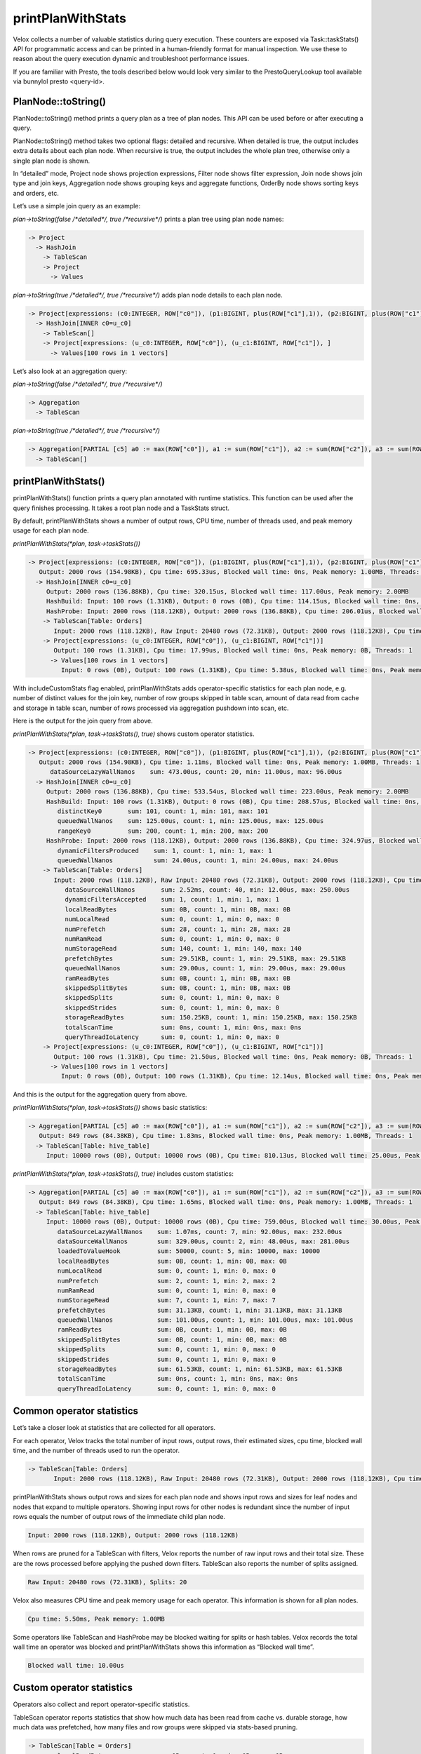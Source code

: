 ==================
printPlanWithStats
==================

Velox collects a number of valuable statistics during query execution.  These
counters are exposed via Task::taskStats() API for programmatic access and can
be printed in a human-friendly format for manual inspection. We use these to
reason about the query execution dynamic and troubleshoot performance issues.

If you are familiar with Presto, the tools described below would look very
similar to the PrestoQueryLookup tool available via bunnylol presto
<query-id>.

PlanNode::toString()
--------------------

PlanNode::toString() method prints a query plan as a tree of plan nodes. This
API can be used before or after executing a query.

PlanNode::toString() method takes two optional flags: detailed and recursive.
When detailed is true, the output includes extra details about each plan node.
When recursive is true, the output includes the whole plan tree, otherwise only
a single plan node is shown.

In “detailed” mode, Project node shows projection expressions, Filter node shows
filter expression, Join node shows join type and join keys, Aggregation node
shows grouping keys and aggregate functions, OrderBy node shows sorting keys
and orders, etc.

Let’s use a simple join query as an example:

`plan->toString(false /*detailed*/, true /*recursive*/)` prints a plan tree using plan node names:

.. code-block::

    -> Project
      -> HashJoin
        -> TableScan
        -> Project
          -> Values

`plan->toString(true /*detailed*/, true /*recursive*/)` adds plan node details to each plan node.

.. code-block::

    -> Project[expressions: (c0:INTEGER, ROW["c0"]), (p1:BIGINT, plus(ROW["c1"],1)), (p2:BIGINT, plus(ROW["c1"],ROW["u_c1"])), ]
      -> HashJoin[INNER c0=u_c0]
        -> TableScan[]
        -> Project[expressions: (u_c0:INTEGER, ROW["c0"]), (u_c1:BIGINT, ROW["c1"]), ]
          -> Values[100 rows in 1 vectors]

Let’s also look at an aggregation query:

`plan->toString(false /*detailed*/, true /*recursive*/)`

.. code-block::

    -> Aggregation
      -> TableScan

`plan->toString(true /*detailed*/, true /*recursive*/)`

.. code-block::

    -> Aggregation[PARTIAL [c5] a0 := max(ROW["c0"]), a1 := sum(ROW["c1"]), a2 := sum(ROW["c2"]), a3 := sum(ROW["c3"]), a4 := sum(ROW["c4"])]
      -> TableScan[]

printPlanWithStats()
--------------------

printPlanWithStats() function prints a query plan annotated with runtime
statistics. This function can be used after the query finishes processing. It
takes a root plan node and a TaskStats struct.

By default, printPlanWithStats shows a number of output rows, CPU time, number of threads used, and peak
memory usage for each plan node.

`printPlanWithStats(*plan, task->taskStats())`

.. code-block::

     -> Project[expressions: (c0:INTEGER, ROW["c0"]), (p1:BIGINT, plus(ROW["c1"],1)), (p2:BIGINT, plus(ROW["c1"],ROW["u_c1"]))]
        Output: 2000 rows (154.98KB), Cpu time: 695.33us, Blocked wall time: 0ns, Peak memory: 1.00MB, Threads: 1
       -> HashJoin[INNER c0=u_c0]
          Output: 2000 rows (136.88KB), Cpu time: 320.15us, Blocked wall time: 117.00us, Peak memory: 2.00MB
          HashBuild: Input: 100 rows (1.31KB), Output: 0 rows (0B), Cpu time: 114.15us, Blocked wall time: 0ns, Peak memory: 1.00MB, Threads: 1
          HashProbe: Input: 2000 rows (118.12KB), Output: 2000 rows (136.88KB), Cpu time: 206.01us, Blocked wall time: 117.00us, Peak memory: 1.00MB, Threads: 1
         -> TableScan[Table: Orders]
            Input: 2000 rows (118.12KB), Raw Input: 20480 rows (72.31KB), Output: 2000 rows (118.12KB), Cpu time: 4.08ms, Blocked wall time: 5.00us, Peak memory: 1.00MB, Threads: 1, Splits: 20
         -> Project[expressions: (u_c0:INTEGER, ROW["c0"]), (u_c1:BIGINT, ROW["c1"])]
            Output: 100 rows (1.31KB), Cpu time: 17.99us, Blocked wall time: 0ns, Peak memory: 0B, Threads: 1
           -> Values[100 rows in 1 vectors]
              Input: 0 rows (0B), Output: 100 rows (1.31KB), Cpu time: 5.38us, Blocked wall time: 0ns, Peak memory: 0B, Threads: 1

With includeCustomStats flag enabled, printPlanWithStats adds operator-specific
statistics for each plan node, e.g. number of distinct values for the join key,
number of row groups skipped in table scan, amount of data read from cache and
storage in table scan, number of rows processed via aggregation pushdown into
scan, etc.

Here is the output for the join query from above.

`printPlanWithStats(*plan, task->taskStats(), true)` shows custom operator statistics.

.. code-block::

    -> Project[expressions: (c0:INTEGER, ROW["c0"]), (p1:BIGINT, plus(ROW["c1"],1)), (p2:BIGINT, plus(ROW["c1"],ROW["u_c1"]))]
       Output: 2000 rows (154.98KB), Cpu time: 1.11ms, Blocked wall time: 0ns, Peak memory: 1.00MB, Threads: 1
          dataSourceLazyWallNanos    sum: 473.00us, count: 20, min: 11.00us, max: 96.00us
      -> HashJoin[INNER c0=u_c0]
         Output: 2000 rows (136.88KB), Cpu time: 533.54us, Blocked wall time: 223.00us, Peak memory: 2.00MB
         HashBuild: Input: 100 rows (1.31KB), Output: 0 rows (0B), Cpu time: 208.57us, Blocked wall time: 0ns, Peak memory: 1.00MB, Threads: 1
            distinctKey0       sum: 101, count: 1, min: 101, max: 101
            queuedWallNanos    sum: 125.00us, count: 1, min: 125.00us, max: 125.00us
            rangeKey0          sum: 200, count: 1, min: 200, max: 200
         HashProbe: Input: 2000 rows (118.12KB), Output: 2000 rows (136.88KB), Cpu time: 324.97us, Blocked wall time: 223.00us, Peak memory: 1.00MB, Threads: 1
            dynamicFiltersProduced    sum: 1, count: 1, min: 1, max: 1
            queuedWallNanos           sum: 24.00us, count: 1, min: 24.00us, max: 24.00us
        -> TableScan[Table: Orders]
           Input: 2000 rows (118.12KB), Raw Input: 20480 rows (72.31KB), Output: 2000 rows (118.12KB), Cpu time: 5.50ms, Blocked wall time: 10.00us, Peak memory: 1.00MB, Threads: 1, Splits: 20
              dataSourceWallNanos       sum: 2.52ms, count: 40, min: 12.00us, max: 250.00us
              dynamicFiltersAccepted    sum: 1, count: 1, min: 1, max: 1
              localReadBytes            sum: 0B, count: 1, min: 0B, max: 0B
              numLocalRead              sum: 0, count: 1, min: 0, max: 0
              numPrefetch               sum: 28, count: 1, min: 28, max: 28
              numRamRead                sum: 0, count: 1, min: 0, max: 0
              numStorageRead            sum: 140, count: 1, min: 140, max: 140
              prefetchBytes             sum: 29.51KB, count: 1, min: 29.51KB, max: 29.51KB
              queuedWallNanos           sum: 29.00us, count: 1, min: 29.00us, max: 29.00us
              ramReadBytes              sum: 0B, count: 1, min: 0B, max: 0B
              skippedSplitBytes         sum: 0B, count: 1, min: 0B, max: 0B
              skippedSplits             sum: 0, count: 1, min: 0, max: 0
              skippedStrides            sum: 0, count: 1, min: 0, max: 0
              storageReadBytes          sum: 150.25KB, count: 1, min: 150.25KB, max: 150.25KB
              totalScanTime             sum: 0ns, count: 1, min: 0ns, max: 0ns
              queryThreadIoLatency      sum: 0, count: 1, min: 0, max: 0
        -> Project[expressions: (u_c0:INTEGER, ROW["c0"]), (u_c1:BIGINT, ROW["c1"])]
           Output: 100 rows (1.31KB), Cpu time: 21.50us, Blocked wall time: 0ns, Peak memory: 0B, Threads: 1
          -> Values[100 rows in 1 vectors]
             Input: 0 rows (0B), Output: 100 rows (1.31KB), Cpu time: 12.14us, Blocked wall time: 0ns, Peak memory: 0B, Threads: 1

And this is the output for the aggregation query from above.

`printPlanWithStats(*plan, task->taskStats())` shows basic statistics:

.. code-block::

   -> Aggregation[PARTIAL [c5] a0 := max(ROW["c0"]), a1 := sum(ROW["c1"]), a2 := sum(ROW["c2"]), a3 := sum(ROW["c3"]), a4 := sum(ROW["c4"])]
      Output: 849 rows (84.38KB), Cpu time: 1.83ms, Blocked wall time: 0ns, Peak memory: 1.00MB, Threads: 1
     -> TableScan[Table: hive_table]
        Input: 10000 rows (0B), Output: 10000 rows (0B), Cpu time: 810.13us, Blocked wall time: 25.00us, Peak memory: 1.00MB, Threads: 1, Splits: 1

`printPlanWithStats(*plan, task->taskStats(), true)` includes custom statistics:

.. code-block::

    -> Aggregation[PARTIAL [c5] a0 := max(ROW["c0"]), a1 := sum(ROW["c1"]), a2 := sum(ROW["c2"]), a3 := sum(ROW["c3"]), a4 := sum(ROW["c4"])]
       Output: 849 rows (84.38KB), Cpu time: 1.65ms, Blocked wall time: 0ns, Peak memory: 1.00MB, Threads: 1
      -> TableScan[Table: hive_table]
         Input: 10000 rows (0B), Output: 10000 rows (0B), Cpu time: 759.00us, Blocked wall time: 30.00us, Peak memory: 1.00MB, Threads: 1, Splits: 1
            dataSourceLazyWallNanos    sum: 1.07ms, count: 7, min: 92.00us, max: 232.00us
            dataSourceWallNanos        sum: 329.00us, count: 2, min: 48.00us, max: 281.00us
            loadedToValueHook          sum: 50000, count: 5, min: 10000, max: 10000
            localReadBytes             sum: 0B, count: 1, min: 0B, max: 0B
            numLocalRead               sum: 0, count: 1, min: 0, max: 0
            numPrefetch                sum: 2, count: 1, min: 2, max: 2
            numRamRead                 sum: 0, count: 1, min: 0, max: 0
            numStorageRead             sum: 7, count: 1, min: 7, max: 7
            prefetchBytes              sum: 31.13KB, count: 1, min: 31.13KB, max: 31.13KB
            queuedWallNanos            sum: 101.00us, count: 1, min: 101.00us, max: 101.00us
            ramReadBytes               sum: 0B, count: 1, min: 0B, max: 0B
            skippedSplitBytes          sum: 0B, count: 1, min: 0B, max: 0B
            skippedSplits              sum: 0, count: 1, min: 0, max: 0
            skippedStrides             sum: 0, count: 1, min: 0, max: 0
            storageReadBytes           sum: 61.53KB, count: 1, min: 61.53KB, max: 61.53KB
            totalScanTime              sum: 0ns, count: 1, min: 0ns, max: 0ns
            queryThreadIoLatency       sum: 0, count: 1, min: 0, max: 0

Common operator statistics
--------------------------

Let’s take a closer look at statistics that are collected for all operators.

For each operator, Velox tracks the total number of input rows, output rows,
their estimated sizes, cpu time, blocked wall time, and the number of threads used to run the operator.

.. code-block::

    -> TableScan[Table: Orders]
           Input: 2000 rows (118.12KB), Raw Input: 20480 rows (72.31KB), Output: 2000 rows (118.12KB), Cpu time: 5.50ms, Blocked wall time: 10.00us, Peak memory: 1.00MB, Threads: 1, Splits: 20


printPlanWithStats shows output rows and
sizes for each plan node and shows input rows and sizes for leaf nodes and nodes
that expand to multiple operators. Showing input rows for other nodes is redundant
since the number of input rows equals the number of output rows of the immediate child plan node.

.. code-block::

	Input: 2000 rows (118.12KB), Output: 2000 rows (118.12KB)

When rows are pruned for a TableScan with filters, Velox reports the number
of raw input rows and their total size. These are the rows processed before
applying the pushed down filters.
TableScan also reports the number of splits assigned.

.. code-block::

	Raw Input: 20480 rows (72.31KB), Splits: 20

Velox also measures CPU time and peak memory usage for each operator. This
information is shown for all plan nodes.

.. code-block::

	Cpu time: 5.50ms, Peak memory: 1.00MB

Some operators like TableScan and HashProbe may be blocked waiting for splits or
hash tables. Velox records the total wall time an operator was blocked and
printPlanWithStats shows this information as “Blocked wall time”.

.. code-block::

	Blocked wall time: 10.00us

Custom operator statistics
--------------------------

Operators also collect and report operator-specific statistics.

TableScan operator reports statistics that show how much data has been read from
cache vs. durable storage, how much data was prefetched, how many files and row
groups were skipped via stats-based pruning.

.. code-block::

   -> TableScan[Table = Orders]
           localReadBytes            sum: 0B, count: 1, min: 0B, max: 0B
           numLocalRead              sum: 0, count: 1, min: 0, max: 0
           numPrefetch               sum: 28, count: 1, min: 28, max: 28
           numRamRead                sum: 0, count: 1, min: 0, max: 0
           numStorageRead            sum: 140, count: 1, min: 140, max: 140
           prefetchBytes             sum: 29.51KB, count: 1, min: 29.51KB, max: 29.51KB
           ramReadBytes              sum: 0B, count: 1, min: 0B, max: 0B
           skippedSplitBytes         sum: 0B, count: 1, min: 0B, max: 0B
           skippedSplits             sum: 0, count: 1, min: 0, max: 0
           skippedStrides            sum: 0, count: 1, min: 0, max: 0
           storageReadBytes          sum: 150.25KB, count: 1, min: 150.25KB, max: 150.25KB
           totalScanTime             sum: 0ns, count: 1, min: 0ns, max: 0ns
           queryThreadIoLatency      sum: 0, count: 1, min: 0, max: 0

HashBuild operator reports range and number of distinct values for the join keys.

.. code-block::

    -> HashJoin[INNER c0=u_c0]
         HashBuild:
            rangeKey0          sum: 200, count: 1, min: 200, max: 200
            distinctKey0       sum: 101, count: 1, min: 101, max: 101

HashProbe operator reports whether it generated dynamic filter and TableScan
operator reports whether it received dynamic filter pushed down from the join.

.. code-block::

    -> HashJoin[INNER c0=u_c0]
         HashProbe:
            dynamicFiltersProduced    sum: 1, count: 1, min: 1, max: 1
        -> TableScan[]
              dynamicFiltersAccepted     sum: 1, count: 1, min: 1, max: 1

TableScan operator shows how many rows were processed by pushing down aggregation into TableScan.

.. code-block::

    loadedToValueHook          sum: 50000, count: 5, min: 10000, max: 10000

